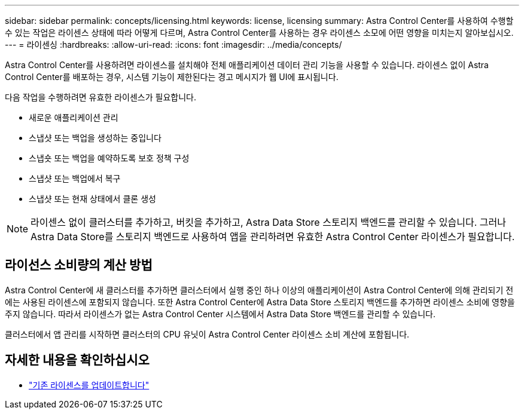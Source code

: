 ---
sidebar: sidebar 
permalink: concepts/licensing.html 
keywords: license, licensing 
summary: Astra Control Center를 사용하여 수행할 수 있는 작업은 라이센스 상태에 따라 어떻게 다르며, Astra Control Center를 사용하는 경우 라이센스 소모에 어떤 영향을 미치는지 알아보십시오. 
---
= 라이센싱
:hardbreaks:
:allow-uri-read: 
:icons: font
:imagesdir: ../media/concepts/


[role="lead"]
Astra Control Center를 사용하려면 라이센스를 설치해야 전체 애플리케이션 데이터 관리 기능을 사용할 수 있습니다. 라이센스 없이 Astra Control Center를 배포하는 경우, 시스템 기능이 제한된다는 경고 메시지가 웹 UI에 표시됩니다.

다음 작업을 수행하려면 유효한 라이센스가 필요합니다.

* 새로운 애플리케이션 관리
* 스냅샷 또는 백업을 생성하는 중입니다
* 스냅숏 또는 백업을 예약하도록 보호 정책 구성
* 스냅샷 또는 백업에서 복구
* 스냅샷 또는 현재 상태에서 클론 생성



NOTE: 라이센스 없이 클러스터를 추가하고, 버킷을 추가하고, Astra Data Store 스토리지 백엔드를 관리할 수 있습니다. 그러나 Astra Data Store를 스토리지 백엔드로 사용하여 앱을 관리하려면 유효한 Astra Control Center 라이센스가 필요합니다.



== 라이선스 소비량의 계산 방법

Astra Control Center에 새 클러스터를 추가하면 클러스터에서 실행 중인 하나 이상의 애플리케이션이 Astra Control Center에 의해 관리되기 전에는 사용된 라이센스에 포함되지 않습니다. 또한 Astra Control Center에 Astra Data Store 스토리지 백엔드를 추가하면 라이센스 소비에 영향을 주지 않습니다. 따라서 라이센스가 없는 Astra Control Center 시스템에서 Astra Data Store 백엔드를 관리할 수 있습니다.

클러스터에서 앱 관리를 시작하면 클러스터의 CPU 유닛이 Astra Control Center 라이센스 소비 계산에 포함됩니다.



== 자세한 내용을 확인하십시오

* link:../use/update-licenses.html["기존 라이센스를 업데이트합니다"]


